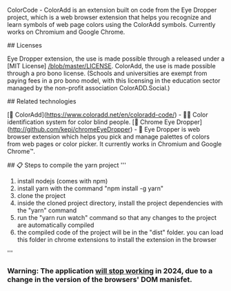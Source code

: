 # ColorCode - ColorAdd 

ColorCode - ColorAdd is an extension built on code from the Eye Dropper project, which is a web browser extension that helps you recognize and learn symbols
of web page colors using the ColorAdd symbols. Currently works on Chromium and Google Chrome.

## Licenses 

Eye Dropper extension, the use is made possible through a released under a [MIT License] [[/blob/master/LICENSE]].
ColorAdd, the use is made possible through a pro bono license. (Schools and universities are exempt from paying fees in a pro bono model, with this licensing in the education sector managed by the non-profit association ColorADD.Social.)

## Related technologies

    [🔗 ColorAdd](https://www.coloradd.net/en/coloradd-code/) - 🕵️‍♀️ Color identification system for color blind people.
    [🔗 Chrome Eye Dropper](http://github.com/kepi/chromeEyeDropper) - 🚀 Eye Dropper is web browser extension which helps you pick and manage palettes of colors from web pages or color picker. It currently works in Chromium and Google Chrome™.

## 📋 Steps to compile the yarn project 
'''
1) install nodejs (comes with npm)
2) install yarn with the command "npm install -g yarn"
3) clone the project
4) inside the cloned project directory, install the project dependencies with the "yarn" command
5) run the "yarn run watch" command so that any changes to the project are automatically compiled
5) the compiled code of the project will be in the "dist" folder. you can load this folder in chrome extensions to install the extension in the browser
'''

*** Warning: The application _will stop working_ in 2024, due to a change in the version of the browsers' DOM manisfet.
